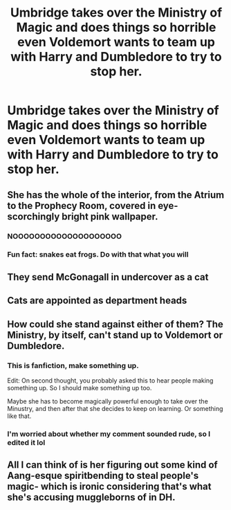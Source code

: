 #+TITLE: Umbridge takes over the Ministry of Magic and does things so horrible even Voldemort wants to team up with Harry and Dumbledore to try to stop her.

* Umbridge takes over the Ministry of Magic and does things so horrible even Voldemort wants to team up with Harry and Dumbledore to try to stop her.
:PROPERTIES:
:Author: copenhagen_bram
:Score: 14
:DateUnix: 1618961946.0
:DateShort: 2021-Apr-21
:FlairText: Prompt
:END:

** She has the whole of the interior, from the Atrium to the Prophecy Room, covered in eye-scorchingly bright pink wallpaper.
:PROPERTIES:
:Author: Raesong
:Score: 19
:DateUnix: 1618974742.0
:DateShort: 2021-Apr-21
:END:

*** NOOOOOOOOOOOOOOOOOOOO
:PROPERTIES:
:Author: LAZARfoos
:Score: 8
:DateUnix: 1618983344.0
:DateShort: 2021-Apr-21
:END:


*** Fun fact: snakes eat frogs. Do with that what you will
:PROPERTIES:
:Author: copenhagen_bram
:Score: 7
:DateUnix: 1619008568.0
:DateShort: 2021-Apr-21
:END:


** They send McGonagall in undercover as a cat
:PROPERTIES:
:Author: karigan_g
:Score: 10
:DateUnix: 1619008406.0
:DateShort: 2021-Apr-21
:END:


** Cats are appointed as department heads
:PROPERTIES:
:Author: fighterman13
:Score: 8
:DateUnix: 1618990510.0
:DateShort: 2021-Apr-21
:END:


** How could she stand against either of them? The Ministry, by itself, can't stand up to Voldemort or Dumbledore.
:PROPERTIES:
:Author: Starfox5
:Score: 8
:DateUnix: 1619010042.0
:DateShort: 2021-Apr-21
:END:

*** This is fanfiction, make something up.

Edit: On second thought, you probably asked this to hear people making something up. So I should make something up too.

Maybe she has to become magically powerful enough to take over the Minustry, and then after that she decides to keep on learning. Or something like that.
:PROPERTIES:
:Author: copenhagen_bram
:Score: 7
:DateUnix: 1619010226.0
:DateShort: 2021-Apr-21
:END:


*** I'm worried about whether my comment sounded rude, so I edited it lol
:PROPERTIES:
:Author: copenhagen_bram
:Score: 6
:DateUnix: 1619016129.0
:DateShort: 2021-Apr-21
:END:


** All I can think of is her figuring out some kind of Aang-esque spiritbending to steal people's magic- which is ironic considering that's what she's accusing muggleborns of in DH.
:PROPERTIES:
:Author: Constantbadmood
:Score: 1
:DateUnix: 1619110781.0
:DateShort: 2021-Apr-22
:END:
